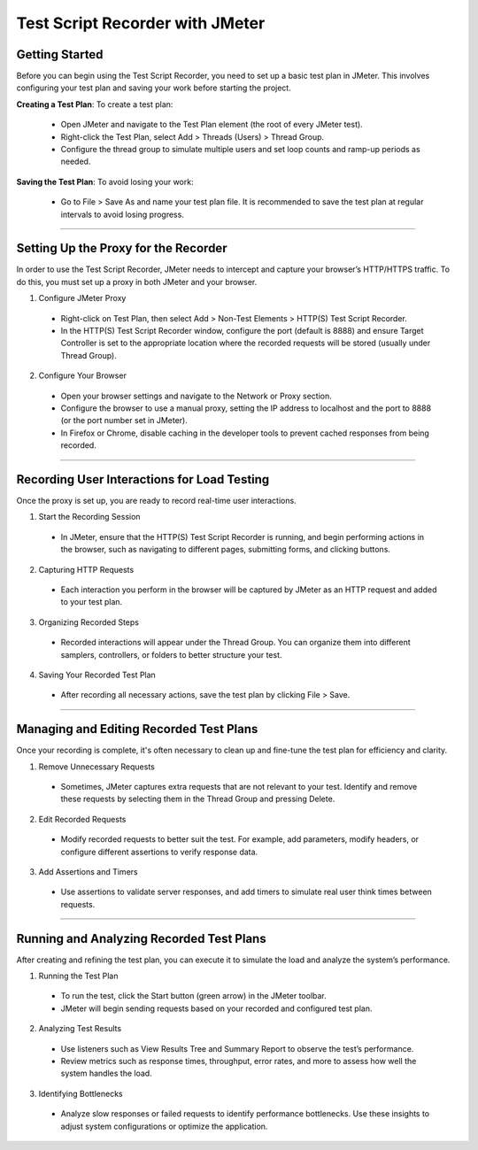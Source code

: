 Test Script Recorder with JMeter
=================================



Getting Started
---------------
Before you can begin using the Test Script Recorder, you need to set up a basic test plan in JMeter. This involves configuring your test plan and saving your work before starting the project.

**Creating a Test Plan**: To create a test plan:

	* Open JMeter and navigate to the Test Plan element (the root of every JMeter test).
	* Right-click the Test Plan, select Add > Threads (Users) > Thread Group.
	* Configure the thread group to simulate multiple users and set loop counts and ramp-up periods as needed.

**Saving the Test Plan**: To avoid losing your work:

	*  Go to File > Save As and name your test plan file. It is recommended to save the test plan at regular intervals to avoid losing progress.


----------

Setting Up the Proxy for the Recorder
-------------------------------------

In order to use the Test Script Recorder, JMeter needs to intercept and capture your browser’s HTTP/HTTPS traffic. To do this, you must set up a proxy in both JMeter and your browser.

1. Configure JMeter Proxy

  * Right-click on Test Plan, then select Add > Non-Test Elements > HTTP(S) Test Script Recorder.
  * In the HTTP(S) Test Script Recorder window, configure the port (default is 8888) and ensure Target Controller is set to the appropriate location where the recorded requests will be stored (usually under Thread Group).

2. Configure Your Browser

  * Open your browser settings and navigate to the Network or Proxy section.
  * Configure the browser to use a manual proxy, setting the IP address to localhost and the port to 8888 (or the port number set in JMeter).
  * In Firefox or Chrome, disable caching in the developer tools to prevent cached responses from being recorded.

----------


Recording User Interactions for Load Testing
--------------------------------------------

Once the proxy is set up, you are ready to record real-time user interactions.

1. Start the Recording Session

  * In JMeter, ensure that the HTTP(S) Test Script Recorder is running, and begin performing actions in the browser, such as navigating to different pages, submitting forms, and clicking buttons.
	
2. Capturing HTTP Requests

  * Each interaction you perform in the browser will be captured by JMeter as an HTTP request and added to your test plan.
	
3. Organizing Recorded Steps

  * Recorded interactions will appear under the Thread Group. You can organize them into different samplers, controllers, or folders to better structure your test.
	
4. Saving Your Recorded Test Plan

  * After recording all necessary actions, save the test plan by clicking File > Save.

----------


Managing and Editing Recorded Test Plans
----------------------------------------
Once your recording is complete, it's often necessary to clean up and fine-tune the test plan for efficiency and clarity.

1. Remove Unnecessary Requests

  * Sometimes, JMeter captures extra requests that are not relevant to your test. Identify and remove these requests by selecting them in the Thread Group and pressing Delete.

2. Edit Recorded Requests

  * Modify recorded requests to better suit the test. For example, add parameters, modify headers, or configure different assertions to verify response data.

3. Add Assertions and Timers

  * Use assertions to validate server responses, and add timers to simulate real user think times between requests.

----------

Running and Analyzing Recorded Test Plans
-----------------------------------------
After creating and refining the test plan, you can execute it to simulate the load and analyze the system’s performance.

1. Running the Test Plan

  * To run the test, click the Start button (green arrow) in the JMeter toolbar.
  * JMeter will begin sending requests based on your recorded and configured test plan.

	
2. Analyzing Test Results

  * Use listeners such as View Results Tree and Summary Report to observe the test’s performance.
  * Review metrics such as response times, throughput, error rates, and more to assess how well the system handles the load.

3. Identifying Bottlenecks

  * Analyze slow responses or failed requests to identify performance bottlenecks. Use these insights to adjust system configurations or optimize the application.
